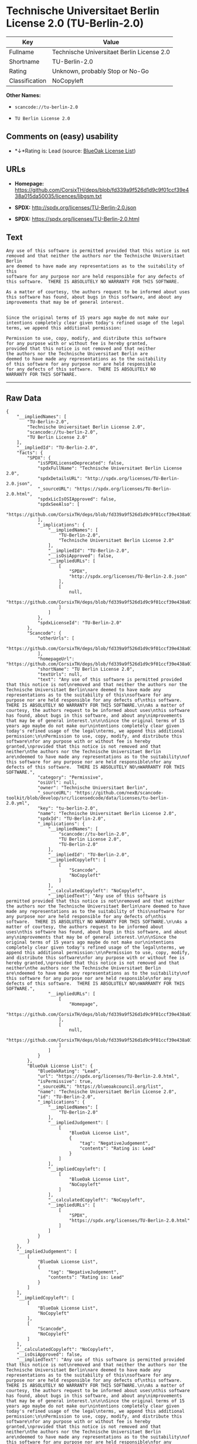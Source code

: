 * Technische Universitaet Berlin License 2.0 (TU-Berlin-2.0)

| Key              | Value                                        |
|------------------+----------------------------------------------|
| Fullname         | Technische Universitaet Berlin License 2.0   |
| Shortname        | TU-Berlin-2.0                                |
| Rating           | Unknown, probably Stop or No-Go              |
| Classification   | NoCopyleft                                   |

*Other Names:*

- =scancode://tu-berlin-2.0=

- =TU Berlin License 2.0=

** Comments on (easy) usability

- *↓*Rating is: Lead (source: [[https://blueoakcouncil.org/list][BlueOak
  License List]])

** URLs

- *Homepage:*
  https://github.com/CorsixTH/deps/blob/fd339a9f526d1d9c9f01ccf39e438a015da50035/licences/libgsm.txt

- *SPDX:* http://spdx.org/licenses/TU-Berlin-2.0.json

- *SPDX:* https://spdx.org/licenses/TU-Berlin-2.0.html

** Text

#+BEGIN_EXAMPLE
  Any use of this software is permitted provided that this notice is not
  removed and that neither the authors nor the Technische Universitaet Berlin
  are deemed to have made any representations as to the suitability of this
  software for any purpose nor are held responsible for any defects of
  this software.  THERE IS ABSOLUTELY NO WARRANTY FOR THIS SOFTWARE.

  As a matter of courtesy, the authors request to be informed about uses
  this software has found, about bugs in this software, and about any
  improvements that may be of general interest.


  Since the original terms of 15 years ago maybe do not make our
  intentions completely clear given today's refined usage of the legal
  terms, we append this additional permission:

  Permission to use, copy, modify, and distribute this software
  for any purpose with or without fee is hereby granted,
  provided that this notice is not removed and that neither
  the authors nor the Technische Universitaet Berlin are
  deemed to have made any representations as to the suitability
  of this software for any purpose nor are held responsible
  for any defects of this software.  THERE IS ABSOLUTELY NO
  WARRANTY FOR THIS SOFTWARE.
#+END_EXAMPLE

--------------

** Raw Data

#+BEGIN_EXAMPLE
  {
      "__impliedNames": [
          "TU-Berlin-2.0",
          "Technische Universitaet Berlin License 2.0",
          "scancode://tu-berlin-2.0",
          "TU Berlin License 2.0"
      ],
      "__impliedId": "TU-Berlin-2.0",
      "facts": {
          "SPDX": {
              "isSPDXLicenseDeprecated": false,
              "spdxFullName": "Technische Universitaet Berlin License 2.0",
              "spdxDetailsURL": "http://spdx.org/licenses/TU-Berlin-2.0.json",
              "_sourceURL": "https://spdx.org/licenses/TU-Berlin-2.0.html",
              "spdxLicIsOSIApproved": false,
              "spdxSeeAlso": [
                  "https://github.com/CorsixTH/deps/blob/fd339a9f526d1d9c9f01ccf39e438a015da50035/licences/libgsm.txt"
              ],
              "_implications": {
                  "__impliedNames": [
                      "TU-Berlin-2.0",
                      "Technische Universitaet Berlin License 2.0"
                  ],
                  "__impliedId": "TU-Berlin-2.0",
                  "__isOsiApproved": false,
                  "__impliedURLs": [
                      [
                          "SPDX",
                          "http://spdx.org/licenses/TU-Berlin-2.0.json"
                      ],
                      [
                          null,
                          "https://github.com/CorsixTH/deps/blob/fd339a9f526d1d9c9f01ccf39e438a015da50035/licences/libgsm.txt"
                      ]
                  ]
              },
              "spdxLicenseId": "TU-Berlin-2.0"
          },
          "Scancode": {
              "otherUrls": [
                  "https://github.com/CorsixTH/deps/blob/fd339a9f526d1d9c9f01ccf39e438a015da50035/licences/libgsm.txt"
              ],
              "homepageUrl": "https://github.com/CorsixTH/deps/blob/fd339a9f526d1d9c9f01ccf39e438a015da50035/licences/libgsm.txt",
              "shortName": "TU Berlin License 2.0",
              "textUrls": null,
              "text": "Any use of this software is permitted provided that this notice is not\nremoved and that neither the authors nor the Technische Universitaet Berlin\nare deemed to have made any representations as to the suitability of this\nsoftware for any purpose nor are held responsible for any defects of\nthis software.  THERE IS ABSOLUTELY NO WARRANTY FOR THIS SOFTWARE.\n\nAs a matter of courtesy, the authors request to be informed about uses\nthis software has found, about bugs in this software, and about any\nimprovements that may be of general interest.\n\n\nSince the original terms of 15 years ago maybe do not make our\nintentions completely clear given today's refined usage of the legal\nterms, we append this additional permission:\n\nPermission to use, copy, modify, and distribute this software\nfor any purpose with or without fee is hereby granted,\nprovided that this notice is not removed and that neither\nthe authors nor the Technische Universitaet Berlin are\ndeemed to have made any representations as to the suitability\nof this software for any purpose nor are held responsible\nfor any defects of this software.  THERE IS ABSOLUTELY NO\nWARRANTY FOR THIS SOFTWARE.",
              "category": "Permissive",
              "osiUrl": null,
              "owner": "Technische Universitaet Berlin",
              "_sourceURL": "https://github.com/nexB/scancode-toolkit/blob/develop/src/licensedcode/data/licenses/tu-berlin-2.0.yml",
              "key": "tu-berlin-2.0",
              "name": "Technische Universitaet Berlin License 2.0",
              "spdxId": "TU-Berlin-2.0",
              "_implications": {
                  "__impliedNames": [
                      "scancode://tu-berlin-2.0",
                      "TU Berlin License 2.0",
                      "TU-Berlin-2.0"
                  ],
                  "__impliedId": "TU-Berlin-2.0",
                  "__impliedCopyleft": [
                      [
                          "Scancode",
                          "NoCopyleft"
                      ]
                  ],
                  "__calculatedCopyleft": "NoCopyleft",
                  "__impliedText": "Any use of this software is permitted provided that this notice is not\nremoved and that neither the authors nor the Technische Universitaet Berlin\nare deemed to have made any representations as to the suitability of this\nsoftware for any purpose nor are held responsible for any defects of\nthis software.  THERE IS ABSOLUTELY NO WARRANTY FOR THIS SOFTWARE.\n\nAs a matter of courtesy, the authors request to be informed about uses\nthis software has found, about bugs in this software, and about any\nimprovements that may be of general interest.\n\n\nSince the original terms of 15 years ago maybe do not make our\nintentions completely clear given today's refined usage of the legal\nterms, we append this additional permission:\n\nPermission to use, copy, modify, and distribute this software\nfor any purpose with or without fee is hereby granted,\nprovided that this notice is not removed and that neither\nthe authors nor the Technische Universitaet Berlin are\ndeemed to have made any representations as to the suitability\nof this software for any purpose nor are held responsible\nfor any defects of this software.  THERE IS ABSOLUTELY NO\nWARRANTY FOR THIS SOFTWARE.",
                  "__impliedURLs": [
                      [
                          "Homepage",
                          "https://github.com/CorsixTH/deps/blob/fd339a9f526d1d9c9f01ccf39e438a015da50035/licences/libgsm.txt"
                      ],
                      [
                          null,
                          "https://github.com/CorsixTH/deps/blob/fd339a9f526d1d9c9f01ccf39e438a015da50035/licences/libgsm.txt"
                      ]
                  ]
              }
          },
          "BlueOak License List": {
              "BlueOakRating": "Lead",
              "url": "https://spdx.org/licenses/TU-Berlin-2.0.html",
              "isPermissive": true,
              "_sourceURL": "https://blueoakcouncil.org/list",
              "name": "Technische Universitaet Berlin License 2.0",
              "id": "TU-Berlin-2.0",
              "_implications": {
                  "__impliedNames": [
                      "TU-Berlin-2.0"
                  ],
                  "__impliedJudgement": [
                      [
                          "BlueOak License List",
                          {
                              "tag": "NegativeJudgement",
                              "contents": "Rating is: Lead"
                          }
                      ]
                  ],
                  "__impliedCopyleft": [
                      [
                          "BlueOak License List",
                          "NoCopyleft"
                      ]
                  ],
                  "__calculatedCopyleft": "NoCopyleft",
                  "__impliedURLs": [
                      [
                          "SPDX",
                          "https://spdx.org/licenses/TU-Berlin-2.0.html"
                      ]
                  ]
              }
          }
      },
      "__impliedJudgement": [
          [
              "BlueOak License List",
              {
                  "tag": "NegativeJudgement",
                  "contents": "Rating is: Lead"
              }
          ]
      ],
      "__impliedCopyleft": [
          [
              "BlueOak License List",
              "NoCopyleft"
          ],
          [
              "Scancode",
              "NoCopyleft"
          ]
      ],
      "__calculatedCopyleft": "NoCopyleft",
      "__isOsiApproved": false,
      "__impliedText": "Any use of this software is permitted provided that this notice is not\nremoved and that neither the authors nor the Technische Universitaet Berlin\nare deemed to have made any representations as to the suitability of this\nsoftware for any purpose nor are held responsible for any defects of\nthis software.  THERE IS ABSOLUTELY NO WARRANTY FOR THIS SOFTWARE.\n\nAs a matter of courtesy, the authors request to be informed about uses\nthis software has found, about bugs in this software, and about any\nimprovements that may be of general interest.\n\n\nSince the original terms of 15 years ago maybe do not make our\nintentions completely clear given today's refined usage of the legal\nterms, we append this additional permission:\n\nPermission to use, copy, modify, and distribute this software\nfor any purpose with or without fee is hereby granted,\nprovided that this notice is not removed and that neither\nthe authors nor the Technische Universitaet Berlin are\ndeemed to have made any representations as to the suitability\nof this software for any purpose nor are held responsible\nfor any defects of this software.  THERE IS ABSOLUTELY NO\nWARRANTY FOR THIS SOFTWARE.",
      "__impliedURLs": [
          [
              "SPDX",
              "http://spdx.org/licenses/TU-Berlin-2.0.json"
          ],
          [
              null,
              "https://github.com/CorsixTH/deps/blob/fd339a9f526d1d9c9f01ccf39e438a015da50035/licences/libgsm.txt"
          ],
          [
              "SPDX",
              "https://spdx.org/licenses/TU-Berlin-2.0.html"
          ],
          [
              "Homepage",
              "https://github.com/CorsixTH/deps/blob/fd339a9f526d1d9c9f01ccf39e438a015da50035/licences/libgsm.txt"
          ]
      ]
  }
#+END_EXAMPLE

--------------

** Dot Cluster Graph

[[../dot/TU-Berlin-2.0.svg]]